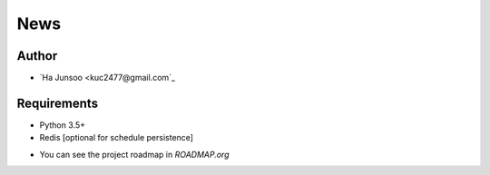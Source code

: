 ****
News
****

.. image:: https://travis-ci.org/kuc2477/news.svg?branch=dev
   :target: https://travis-ci.org/kuc2477/news


Author
======
* `Ha Junsoo <kuc2477@gmail.com`_


Requirements
============
* Python 3.5+
* Redis [optional for schedule persistence]


- You can see the project roadmap in `ROADMAP.org`
